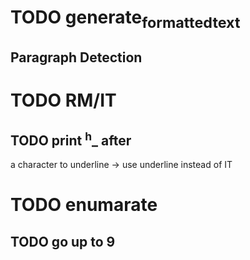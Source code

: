 
* TODO generate_formatted_text

** Paragraph Detection

* TODO RM/IT
** TODO print ^h_ after
   a character to underline
   -> use underline instead
   of IT


* TODO enumarate
** TODO go up to 9
